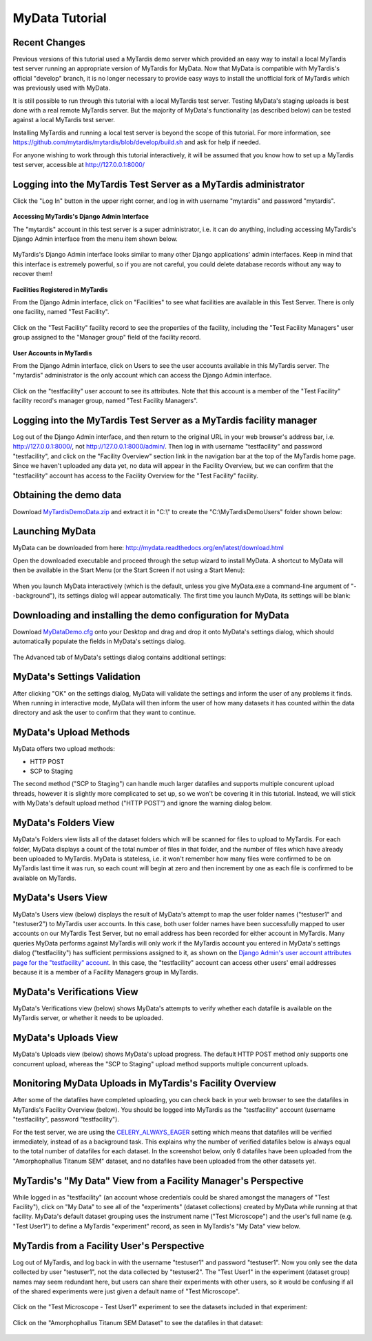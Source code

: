 MyData Tutorial
===============

Recent Changes
^^^^^^^^^^^^^^

Previous versions of this tutorial used a MyTardis demo server which provided
an easy way to install a local MyTardis test server running an appropriate
version of MyTardis for MyData.  Now that MyData is compatible with MyTardis's
official "develop" branch, it is no longer necessary to provide easy ways to
install the unofficial fork of MyTardis which was previously used with MyData.

It is still possible to run through this tutorial with a local MyTardis test
server.  Testing MyData's staging uploads is best done with a real remote
MyTardis server.  But the majority of MyData's functionality (as described
below) can be tested against a local MyTardis test server.

Installing MyTardis and running a local test server is beyond the scope of
this tutorial.  For more information, see https://github.com/mytardis/mytardis/blob/develop/build.sh and ask for help if needed.

For anyone wishing to work through this tutorial interactively, it will be
assumed that you know how to set up a MyTardis test server, accessible at
http://127.0.0.1:8000/

Logging into the MyTardis Test Server as a MyTardis administrator
^^^^^^^^^^^^^^^^^^^^^^^^^^^^^^^^^^^^^^^^^^^^^^^^^^^^^^^^^^^^^^^^^

Click the "Log In" button in the upper right corner, and log in with username
"mytardis" and password "mytardis".

  .. image:: images/MyTardisDemoServerLoggingInAsMyTardis.PNG

**Accessing MyTardis's Django Admin Interface**

The "mytardis" account in this test server is a super administrator, i.e. it
can do anything, including accessing MyTardis's Django Admin interface from
the menu item shown below.

  .. image:: images/MyTardisDemoServerAdminAccess.PNG

MyTardis's Django Admin interface looks similar to many other Django
applications' admin interfaces.  Keep in mind that this interface is extremely
powerful, so if you are not careful, you could delete database records without
any way to recover them!

  .. image:: images/MyTardisDemoServerAdminInterface.PNG

**Facilities Registered in MyTardis**

From the Django Admin interface, click on "Facilities" to see what facilities
are available in this Test Server.  There is only one facility, named
"Test Facility".

  .. image:: images/MyTardisDemoServerFacilities.PNG

Click on the "Test Facility" facility record to see the properties of the
facility, including the "Test Facility Managers" user group assigned to the
"Manager group" field of the facility record.

  .. image:: images/MyTardisDemoServerTestFacility.PNG

**User Accounts in MyTardis**

From the Django Admin interface, click on Users to see the user accounts
available in this MyTardis server.  The "mytardis" administrator is the only
account which can access the Django Admin interface.

  .. image:: images/MyTardisDemoServerUsers.PNG

Click on the "testfacility" user account to see its attributes.  Note that this
account is a member of the "Test Facility" facility record's manager group,
named "Test Facility Managers".

  .. image:: images/MyTardisDemoServerTestFacilityUserAccount.PNG


Logging into the MyTardis Test Server as a MyTardis facility manager
^^^^^^^^^^^^^^^^^^^^^^^^^^^^^^^^^^^^^^^^^^^^^^^^^^^^^^^^^^^^^^^^^^^^

Log out of the Django Admin interface, and then return to the original URL
in your web browser's address bar, i.e. http://127.0.0.1:8000/, not
http://127.0.0.1:8000/admin/.  Then log in with username "testfacility" and
password "testfacility", and click on the "Facility Overview" section link in
the navigation bar at the top of the MyTardis home page.  Since we haven't
uploaded any data yet, no data will appear in the Facility Overview, but we
can confirm that the "testfacility" account has access to the Facility Overview
for the "Test Facility" facility.

  .. image:: images/MyTardisDemoServerFacilityOverviewNoData.PNG


Obtaining the demo data
^^^^^^^^^^^^^^^^^^^^^^^

Download `MyTardisDemoData.zip <https://github.com/monash-merc/mydata-sample-data/releases/download/v0.1/MyTardisDemoData.zip>`_ and extract it in "C:\\" to
create the "C:\\MyTardisDemoUsers" folder shown below:

  .. image:: images/MyDataDemoDataWindowsExplorer.PNG


Launching MyData
^^^^^^^^^^^^^^^^

MyData can be downloaded from here: http://mydata.readthedocs.org/en/latest/download.html

Open the downloaded executable and proceed through the setup wizard to install
MyData.  A shortcut to MyData will then be available in the Start Menu (or the
Start Screen if not using a Start Menu):

  .. image:: images/MyDataInStartMenu.PNG

When you launch MyData interactively (which is the default, unless you give
MyData.exe a command-line argument of "--background"), its settings dialog
will appear automatically.  The first time you launch MyData, its settings
will be blank:

  .. image:: images/MyDataSettingsBlank.PNG


.. _demo-configuration-download:

Downloading and installing the demo configuration for MyData
^^^^^^^^^^^^^^^^^^^^^^^^^^^^^^^^^^^^^^^^^^^^^^^^^^^^^^^^^^^^

Download `MyDataDemo.cfg <https://github.com/monash-merc/mydata-sample-data/releases/download/v0.1/MyDataDemo.cfg>`_ onto your Desktop and drag and drop it onto
MyData's settings dialog, which should automatically populate the fields in
MyData's settings dialog.

  .. image:: images/SettingsDialogDemoSettings.PNG

The Advanced tab of MyData's settings dialog contains additional settings:

  .. image:: images/SettingsDialogAdvancedDemoSettings.PNG


MyData's Settings Validation
^^^^^^^^^^^^^^^^^^^^^^^^^^^^

After clicking "OK" on the settings dialog, MyData will validate the settings
and inform the user of any problems it finds.  When running in interactive
mode, MyData will then inform the user of how many datasets it has counted
within the data directory and ask the user to confirm that they want to
continue.

  .. image:: images/MyDataDemoNumberOfDatasetsConfirmation.PNG



MyData's Upload Methods
^^^^^^^^^^^^^^^^^^^^^^^

MyData offers two upload methods:

* HTTP POST
* SCP to Staging

The second method ("SCP to Staging") can handle much larger datafiles and
supports multiple concurent upload threads, however it is slightly more
complicated to set up, so we won't be covering it in this tutorial.  Instead,
we will stick with MyData's default upload method ("HTTP POST") and ignore
the warning dialog below.

  .. image:: images/MyDataHttpPostWarning.PNG


MyData's Folders View
^^^^^^^^^^^^^^^^^^^^^

MyData's Folders view lists all of the dataset folders which will be scanned
for files to upload to MyTardis.  For each folder, MyData displays a count
of the total number of files in that folder, and the number of files which
have already been uploaded to MyTardis.  MyData is stateless, i.e. it won't
remember how many files were confirmed to be on MyTardis last time it was
run, so each count will begin at zero and then increment by one as each file
is confirmed to be available on MyTardis.

  .. image:: images/MyDataDemoDataFoldersView.PNG


MyData's Users View
^^^^^^^^^^^^^^^^^^^

MyData's Users view (below) displays the result of MyData's attempt to map the
user folder names ("testuser1" and "testuser2") to MyTardis user accounts.  In
this case, both user folder names have been successfully mapped to user
accounts on our MyTardis Test Server, but no email address has been recorded
for either account in MyTardis.  Many queries MyData performs against MyTardis
will only work if the MyTardis account you entered in MyData's settings dialog
("testfacility") has sufficient permissions assigned to it, as shown on the
`Django Admin's user account attributes page for the "testfacility" account <_images/MyTardisDemoServerTestFacilityUserAccount.PNG>`_.  In this case, the
"testfacility" account can access other users' email addresses because it is
a member of a Facility Managers group in MyTardis.

  .. image:: images/MyDataDemoDataUsersView.PNG


MyData's Verifications View
^^^^^^^^^^^^^^^^^^^^^^^^^^^

MyData's Verifications view (below) shows MyData's attempts to verify whether
each datafile is available on the MyTardis server, or whether it needs to be
uploaded.

  .. image:: images/MyDataDemoDataVerificationsView.PNG


MyData's Uploads View
^^^^^^^^^^^^^^^^^^^^^

MyData's Uploads view (below) shows MyData's upload progress.  The default
HTTP POST method only supports one concurrent upload, whereas the
"SCP to Staging" upload method supports multiple concurrent uploads.

  .. image:: images/MyDataDemoDataUploadsView.PNG


Monitoring MyData Uploads in MyTardis's Facility Overview
^^^^^^^^^^^^^^^^^^^^^^^^^^^^^^^^^^^^^^^^^^^^^^^^^^^^^^^^^

After some of the datafiles have completed uploading, you can check back
in your web browser to see the datafiles in MyTardis's Facility Overview
(below).  You should be logged into MyTardis as the "testfacility" account
(username "testfacility", password "testfacility").

For the test server, we are using the `CELERY_ALWAYS_EAGER <http://celery.readthedocs.org/en/latest/configuration.html#celery-always-eager>`_ setting
which means that datafiles will be verified immediately, instead of as a
background task.  This explains why the number of verified datafiles below
is always equal to the total number of datafiles for each dataset.  In the
screenshot below, only 6 datafiles have been uploaded from the
"Amorphophallus Titanum SEM" dataset, and no datafiles have been uploaded
from the other datasets yet.

  .. image:: images/MyTardisDemoServerFacilityOverviewOneDatasetUploaded.PNG


MyTardis's "My Data" View from a Facility Manager's Perspective
^^^^^^^^^^^^^^^^^^^^^^^^^^^^^^^^^^^^^^^^^^^^^^^^^^^^^^^^^^^^^^^

While logged in as "testfacility" (an account whose credentials could be
shared amongst the managers of "Test Facility"), click on "My Data" to see
all of the "experiments" (dataset collections) created by MyData while running
at that facility.  MyData's default dataset grouping uses the instrument name
("Test Microscope") and the user's full name (e.g. "Test User1") to define
a MyTardis "experiment" record, as seen in MyTardis's "My Data" view below.

  .. image:: images/MyTardisDemoServerTestFacilityMyData.PNG

MyTardis from a Facility User's Perspective
^^^^^^^^^^^^^^^^^^^^^^^^^^^^^^^^^^^^^^^^^^^

Log out of MyTardis, and log back in with the username "testuser1" and password
"testuser1".  Now you only see the data collected by user "testuser1", not
the data collected by "testuser2".  The "Test User1" in the experiment (dataset
group) names may seem redundant here, but users can share their experiments
with other users, so it would be confusing if all of the shared experiments
were just given a default name of "Test Microscope".

  .. image:: images/MyTardisDemoServerTestUser1Home.PNG

Click on the "Test Microscope - Test User1" experiment to see the datasets
included in that experiment:

  .. image:: images/MyTardisDemoServerTestUser1Experiment1.PNG

Click on the "Amorphophallus Titanum SEM Dataset" to see the datafiles in
that dataset:

  .. image:: images/MyTardisDemoServerAmorphophallusTitanumSemDataset.PNG


